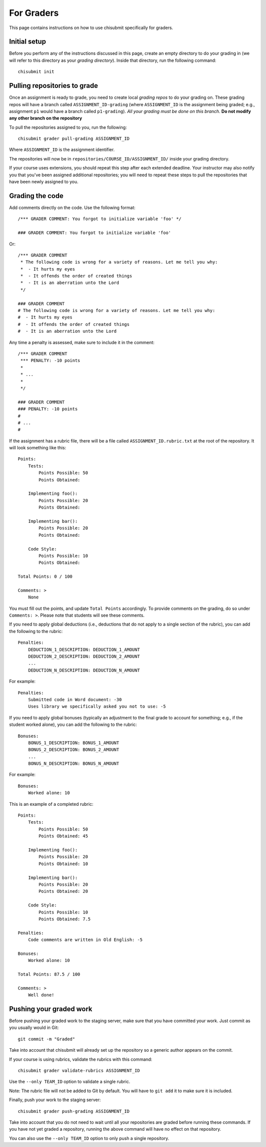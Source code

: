 .. _chisubmit_graders:

For Graders
===========

This page contains instructions on how to use chisubmit specifically for graders. 

Initial setup
-------------

Before you perform any of the instructions discussed in this page, create an empty directory
to do your grading in (we will refer to this directory as your *grading directory*).
Inside that directory, run the following command::

   chisubmit init
   

Pulling repositories to grade
-----------------------------

Once an assignment is ready to grade, you need to create local *grading repos* to do your grading
on. These grading repos will have a branch called ``ASSIGNMENT_ID-grading``
(where ``ASSIGNMENT_ID`` is the assignment being graded; e.g., assignment ``p1`` would have
a branch called ``p1-grading``).
*All your grading must be done on this branch*. **Do not modify any other branch on the repository**

To pull the repositories assigned to you, run the following::

        chisubmit grader pull-grading ASSIGNMENT_ID
        
Where ``ASSIGNMENT_ID`` is the assignment identifier.

The repositories will now be in ``repositories/COURSE_ID/ASSIGNMENT_ID/`` inside your grading directory.

If your course uses extensions, you should repeat this step after each extended deadline. Your
instructor may also notify you that you've been assigned additional repositories; you will
need to repeat these steps to pull the repositories that have been newly assigned to you.


Grading the code
----------------

Add comments directly on the code. Use the following format::

        /*** GRADER COMMENT: You forgot to initialize variable 'foo' */
        
        ### GRADER COMMENT: You forgot to initialize variable 'foo'

Or::

        /*** GRADER COMMENT 
         * The following code is wrong for a variety of reasons. Let me tell you why:
         *  - It hurts my eyes
         *  - It offends the order of created things
         *  - It is an aberration unto the Lord
         */
         
        ### GRADER COMMENT 
        # The following code is wrong for a variety of reasons. Let me tell you why:
        #  - It hurts my eyes
        #  - It offends the order of created things
        #  - It is an aberration unto the Lord
         

Any time a penalty is assessed, make sure to include it in the comment::

        /*** GRADER COMMENT 
         *** PENALTY: -10 points
         *
         * ...
         *
         */
         
        ### GRADER COMMENT 
        ### PENALTY: -10 points
        #
        # ...
        #

If the assignment has a rubric file, there will be a file called ``ASSIGNMENT_ID.rubric.txt`` at the
root of the repository. It will look something like this::

   Points:
       Tests:
           Points Possible: 50
           Points Obtained: 
   
       Implementing foo():
           Points Possible: 20
           Points Obtained: 
   
       Implementing bar():
           Points Possible: 20
           Points Obtained: 
   
       Code Style:
           Points Possible: 10
           Points Obtained: 
      
   Total Points: 0 / 100
   
   Comments: >
       None

You must fill out the points, and update ``Total Points`` accordingly. To provide comments on the grading,
do so under ``Comments: >``. Please note that students will see these comments.

If you need to apply global deductions (i.e., deductions that do not apply to a single section of the rubric),
you can add the following to the rubric::

   Penalties:
       DEDUCTION_1_DESCRIPTION: DEDUCTION_1_AMOUNT
       DEDUCTION_2_DESCRIPTION: DEDUCTION_2_AMOUNT
       ...
       DEDUCTION_N_DESCRIPTION: DEDUCTION_N_AMOUNT
              
For example::

   Penalties:
       Submitted code in Word document: -30
       Uses library we specifically asked you not to use: -5
       

If you need to apply global bonuses (typically an adjustment to the final grade to account
for something; e.g., if the student worked alone), you can add the following to the rubric::

   Bonuses:
       BONUS_1_DESCRIPTION: BONUS_1_AMOUNT
       BONUS_2_DESCRIPTION: BONUS_2_AMOUNT
       ...
       BONUS_N_DESCRIPTION: BONUS_N_AMOUNT
              
For example::

   Bonuses:
       Worked alone: 10       
              

This is an example of a completed rubric::

   Points:
       Tests:
           Points Possible: 50
           Points Obtained: 45
   
       Implementing foo():
           Points Possible: 20
           Points Obtained: 10
   
       Implementing bar():
           Points Possible: 20
           Points Obtained: 20
   
       Code Style:
           Points Possible: 10
           Points Obtained: 7.5

   Penalties:
       Code comments are written in Old English: -5
       
   Bonuses:
       Worked alone: 10       
      
   Total Points: 87.5 / 100
   
   Comments: >
       Well done!


Pushing your graded work
------------------------

Before pushing your graded work to the staging server, make sure that you have committed
your work. Just commit as you usually would in Git::

   git commit -m "Graded" 

Take into account that chisubmit will already set up the repository so a generic author appears 
on the commit.

If your course is using rubrics, validate the rubrics with this command::

        chisubmit grader validate-rubrics ASSIGNMENT_ID 
        
Use the ``--only TEAM_ID`` option to validate a single rubric.

Note: The rubric file will not be added to Git by default. You will have to ``git add`` it
to make sure it is included.

Finally, push your work to the staging server::

        chisubmit grader push-grading ASSIGNMENT_ID 
        
Take into account that you do not need to wait until all your repositories are graded before
running these commands. If you have not yet graded a repository, running the above
command will have no effect on that repository.

You can also use the ``--only TEAM_ID`` option to only push a single repository.


